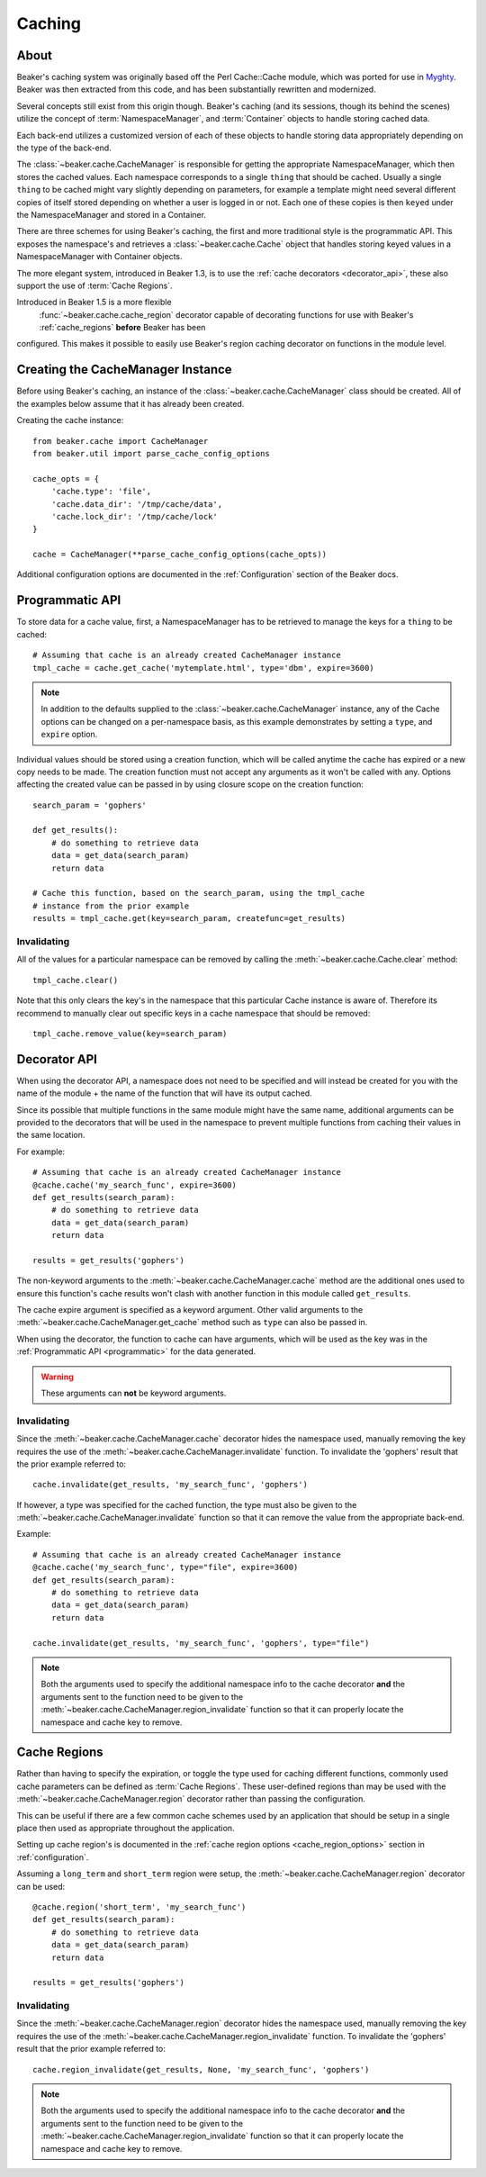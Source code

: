 .. _caching:

=======
Caching
=======

About
=====

Beaker's caching system was originally based off the Perl Cache::Cache module,
which was ported for use in `Myghty`_. Beaker was then extracted from this
code, and has been substantially rewritten and modernized.

Several concepts still exist from this origin though. Beaker's caching (and
its sessions, though its behind the scenes) utilize the concept of 
:term:`NamespaceManager`, and :term:`Container` objects to handle storing
cached data.

Each back-end utilizes a customized version of each of these objects to handle
storing data appropriately depending on the type of the back-end.

The :class:`~beaker.cache.CacheManager` is responsible for getting the
appropriate NamespaceManager, which then stores the cached values. Each
namespace corresponds to a single ``thing`` that should be cached. Usually
a single ``thing`` to be cached might vary slightly depending on parameters,
for example a template might need several different copies of itself stored
depending on whether a user is logged in or not. Each one of these copies
is then ``keyed`` under the NamespaceManager and stored in a Container.

There are three schemes for using Beaker's caching, the first and more 
traditional style is the programmatic API. This exposes the namespace's
and retrieves a :class:`~beaker.cache.Cache` object that handles storing
keyed values in a NamespaceManager with Container objects.

The more elegant system, introduced in Beaker 1.3, is to use the
:ref:`cache decorators <decorator_api>`, these also support the
use of :term:`Cache Regions`.

Introduced in Beaker 1.5 is a more flexible
 :func:`~beaker.cache.cache_region` decorator capable of decorating functions
 for use with Beaker's :ref:`cache_regions` **before** Beaker has been
configured. This makes it possible to easily use Beaker's region caching
decorator on functions in the module level.


Creating the CacheManager Instance
==================================

Before using Beaker's caching, an instance of the
:class:`~beaker.cache.CacheManager` class should be created. All of the
examples below assume that it has already been created.

Creating the cache instance::
    
    from beaker.cache import CacheManager
    from beaker.util import parse_cache_config_options

    cache_opts = {
        'cache.type': 'file',
        'cache.data_dir': '/tmp/cache/data',
        'cache.lock_dir': '/tmp/cache/lock'
    }

    cache = CacheManager(**parse_cache_config_options(cache_opts))

Additional configuration options are documented in the :ref:`Configuration`
section of the Beaker docs.


Programmatic API
================

.. _programmatic:

To store data for a cache value, first, a NamespaceManager has to be
retrieved to manage the keys for a ``thing`` to be cached::
    
    # Assuming that cache is an already created CacheManager instance
    tmpl_cache = cache.get_cache('mytemplate.html', type='dbm', expire=3600)

.. note::
    In addition to the defaults supplied to the
    :class:`~beaker.cache.CacheManager` instance, any of the Cache options
    can be changed on a per-namespace basis, as this example demonstrates
    by setting a ``type``, and ``expire`` option.

Individual values should be stored using a creation function, which will
be called anytime the cache has expired or a new copy needs to be made. The
creation function must not accept any arguments as it won't be called with
any. Options affecting the created value can be passed in by using closure
scope on the creation function::
    
    search_param = 'gophers'
    
    def get_results():
        # do something to retrieve data
        data = get_data(search_param)
        return data
    
    # Cache this function, based on the search_param, using the tmpl_cache
    # instance from the prior example
    results = tmpl_cache.get(key=search_param, createfunc=get_results)

Invalidating
------------

All of the values for a particular namespace can be removed by calling the
:meth:`~beaker.cache.Cache.clear` method::
    
    tmpl_cache.clear()

Note that this only clears the key's in the namespace that this particular
Cache instance is aware of. Therefore its recommend to manually clear out
specific keys in a cache namespace that should be removed::

    tmpl_cache.remove_value(key=search_param)


Decorator API
=============

.. _decorator_api:

When using the decorator API, a namespace does not need to be specified and
will instead be created for you with the name of the module + the name of the
function that will have its output cached.

Since its possible that multiple functions in the same module might have the
same name, additional arguments can be provided to the decorators that will be
used in the namespace to prevent multiple functions from caching their values
in the same location.

For example::
    
    # Assuming that cache is an already created CacheManager instance
    @cache.cache('my_search_func', expire=3600)
    def get_results(search_param):
        # do something to retrieve data
        data = get_data(search_param)
        return data
    
    results = get_results('gophers')

The non-keyword arguments to the :meth:`~beaker.cache.CacheManager.cache`
method are the additional ones used to ensure this function's cache results
won't clash with another function in this module called ``get_results``.

The cache expire argument is specified as a keyword argument. Other valid
arguments to the :meth:`~beaker.cache.CacheManager.get_cache` method such
as ``type`` can also be passed in.

When using the decorator, the function to cache can have arguments, which will
be used as the key was in the :ref:`Programmatic API <programmatic>` for
the data generated.

.. warning::
    These arguments can **not** be keyword arguments.

Invalidating
------------

Since the :meth:`~beaker.cache.CacheManager.cache` decorator hides the
namespace used, manually removing the key requires the use of the
:meth:`~beaker.cache.CacheManager.invalidate` function. To invalidate
the 'gophers' result that the prior example referred to::
    
    cache.invalidate(get_results, 'my_search_func', 'gophers')

If however, a type was specified for the cached function, the type must
also be given to the :meth:`~beaker.cache.CacheManager.invalidate`
function so that it can remove the value from the appropriate back-end.

Example::
    
    # Assuming that cache is an already created CacheManager instance
    @cache.cache('my_search_func', type="file", expire=3600)
    def get_results(search_param):
        # do something to retrieve data
        data = get_data(search_param)
        return data
    
    cache.invalidate(get_results, 'my_search_func', 'gophers', type="file")

.. note::
    Both the arguments used to specify the additional namespace info to the
    cache decorator **and** the arguments sent to the function need to be
    given to the :meth:`~beaker.cache.CacheManager.region_invalidate`
    function so that it can properly locate the namespace and cache key
    to remove.


Cache Regions
=============

.. _cache_regions:

Rather than having to specify the expiration, or toggle the type used for
caching different functions, commonly used cache parameters can be defined
as :term:`Cache Regions`. These user-defined regions than may be used
with the :meth:`~beaker.cache.CacheManager.region` decorator rather than
passing the configuration.

This can be useful if there are a few common cache schemes used by an
application that should be setup in a single place then used as appropriate
throughout the application.

Setting up cache region's is documented in the
:ref:`cache region options <cache_region_options>` section in
:ref:`configuration`.

Assuming a ``long_term`` and ``short_term`` region were setup, the 
:meth:`~beaker.cache.CacheManager.region` decorator can be used::
    
    @cache.region('short_term', 'my_search_func')
    def get_results(search_param):
        # do something to retrieve data
        data = get_data(search_param)
        return data
    
    results = get_results('gophers')

Invalidating
------------

Since the :meth:`~beaker.cache.CacheManager.region` decorator hides the
namespace used, manually removing the key requires the use of the
:meth:`~beaker.cache.CacheManager.region_invalidate` function. To invalidate
the 'gophers' result that the prior example referred to::
    
    cache.region_invalidate(get_results, None, 'my_search_func', 'gophers')

.. note::
    Both the arguments used to specify the additional namespace info to the
    cache decorator **and** the arguments sent to the function need to be
    given to the :meth:`~beaker.cache.CacheManager.region_invalidate`
    function so that it can properly locate the namespace and cache key
    to remove.


.. _Myghty: http://www.myghty.org/